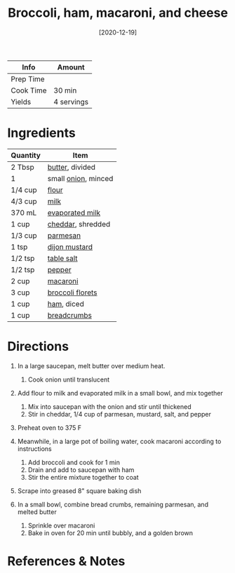 #+TITLE: Broccoli, ham, macaroni, and cheese

| Info      | Amount     |
|-----------+------------|
| Prep Time |            |
| Cook Time | 30 min     |
| Yields    | 4 servings |
#+DATE: [2020-12-19]
#+LAST_MODIFIED:
#+FILETAGS: :recipe:ham :pasta :dinner:

* Ingredients

| Quantity | Item                                                    |
|----------+---------------------------------------------------------|
| 2 Tbsp   | [[../_ingredients/butter.md][butter]], divided          |
| 1        | small [[../_ingredients/onion.md][onion]], minced       |
| 1/4 cup  | [[../_ingredients/flour.md][flour]]                     |
| 4/3 cup  | [[../_ingredients/milk.md][milk]]                       |
| 370 mL   | [[../_ingredients/evaporated-milk.md][evaporated milk]] |
| 1 cup    | [[../_ingredients/cheddar.md][cheddar]], shredded       |
| 1/3 cup  | [[../_ingredients/parmesan.md][parmesan]]               |
| 1 tsp    | [[../_ingredients/dijon-mustard.md][dijon mustard]]     |
| 1/2 tsp  | [[../_ingredients/table-salt.md][table salt]]           |
| 1/2 tsp  | [[../_ingredients/pepper.md][pepper]]                   |
| 2 cup    | [[../_ingredients/macaroni.md][macaroni]]               |
| 3 cup    | [[../_ingredients/broccoli.md][broccoli florets]]       |
| 1 cup    | [[../_ingredients/ham.md][ham]], diced                  |
| 1 cup    | [[../_ingredients/breadcrumbs.md][breadcrumbs]]         |

* Directions

1. In a large saucepan, melt butter over medium heat.

   1. Cook onion until translucent

2. Add flour to milk and evaporated milk in a small bowl, and mix together

   1. Mix into saucepan with the onion and stir until thickened
   2. Stir in cheddar, 1/4 cup of parmesan, mustard, salt, and pepper

3. Preheat oven to 375 F
4. Meanwhile, in a large pot of boiling water, cook macaroni according to instructions

   1. Add broccoli and cook for 1 min
   2. Drain and add to saucepan with ham
   3. Stir the entire mixture together to coat

5. Scrape into greased 8" square baking dish
6. In a small bowl, combine bread crumbs, remaining parmesan, and melted butter

   1. Sprinkle over macaroni
   2. Bake in oven for 20 min until bubbly, and a golden brown

* References & Notes
